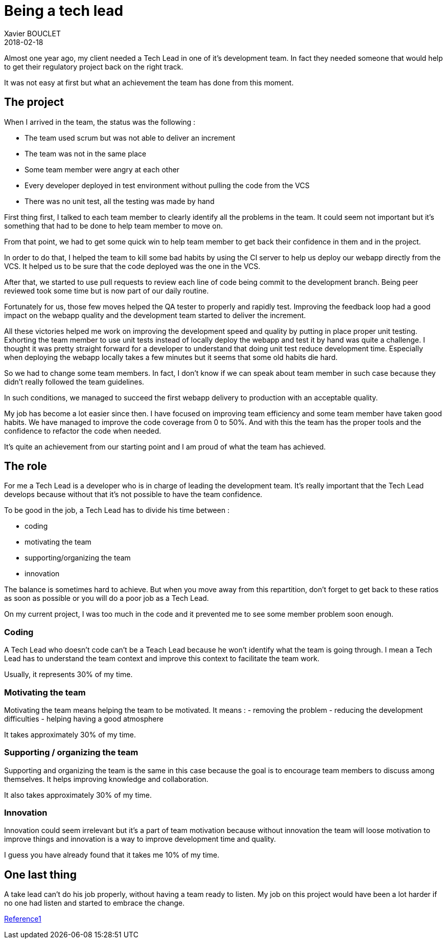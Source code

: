 = Being a tech lead
Xavier BOUCLET
2018-02-18
:jbake-type: post
:jbake-status: published
:jbake-tags: blog, tech lead
:idprefix:

Almost one year ago, my client needed a Tech Lead in one of it's development team.
In fact they needed someone that would help to get their regulatory project back on the right track.

It was not easy at first but what an achievement the team has done from this moment.

== The project

When I arrived in the team, the status was the following :

- The team used scrum but was not able to deliver an increment
- The team was not in the same place
- Some team member were angry at each other
- Every developer deployed in test environment without pulling the code from the VCS
- There was no unit test, all the testing was made by hand

First thing first, I talked to each team member to clearly identify all the problems in the team.
It could seem not important but it's something that had to be done to help team member to move on.

From that point, we had to get some quick win to help team member to get back their confidence in them and in the project.

In order to do that, I helped the team to kill some bad habits by using the CI server to help us deploy our webapp directly from the VCS.
It helped us to be sure that the code deployed was the one in the VCS.

After that, we started to use pull requests to review each line of code being commit to the development branch.
Being peer reviewed took some time but is now part of our daily routine.

Fortunately for us, those few moves helped the QA tester to properly and rapidly test.
Improving the feedback loop had a good impact on the webapp quality and the development team started to deliver the increment.

All these victories helped me work on improving the development speed and quality by putting in place proper unit testing.
Exhorting the team member to use unit tests instead of locally deploy the webapp and test it by hand was quite a challenge.
I thought it was pretty straight forward for a developer to understand that doing unit test reduce development time.
Especially when deploying the webapp locally takes a few minutes but it seems that some old habits die hard.

So we had to change some team members. In fact, I don't know if we can speak about team member in such case because they didn't really followed the team guidelines.

In such conditions, we managed to succeed the first webapp delivery to production with an acceptable quality.

My job has become a lot easier since then.
I have focused on improving team efficiency and some team member have taken good habits.
We have managed to improve the code coverage from 0 to 50%.
And with this the team has the proper tools and the confidence to refactor the code when needed.

It's quite an achievement from our starting point and I am proud of what the team has achieved.

== The role

For me a Tech Lead is a developer who is in charge of leading the development team.
It's really important that the Tech Lead develops because without that it's not possible to have the team confidence.

To be good in the job, a Tech Lead has to divide his time between :

- coding
- motivating the team
- supporting/organizing the team
- innovation

The balance is sometimes hard to achieve. But when you move away from this repartition, don't forget to get back to these ratios
 as soon as possible or you will do a poor job as a Tech Lead.

On my current project, I was too much in the code and it prevented me to see some member problem soon enough.

=== Coding

A Tech Lead who doesn't code can't be a Teach Lead because he won't identify what the team is going through.
I mean a Tech Lead has to understand the team context and improve this context to facilitate the team work.

Usually, it represents 30% of my time.

=== Motivating the team

Motivating the team means helping the team to be motivated.
It means :
- removing the problem
- reducing the development difficulties
- helping having a good atmosphere

It takes approximately 30% of my time.

=== Supporting / organizing the team

Supporting and organizing the team is the same in this case because the goal is to encourage team members to discuss among themselves.
It helps improving knowledge and collaboration.

It also takes approximately 30% of my time.

=== Innovation

Innovation could seem irrelevant but it's a part of team motivation because without innovation the team will
 loose motivation to improve things and innovation is a way to improve development time and quality.

I guess you have already found that it takes me 10% of my time.

== One last thing

A take lead can't do his job properly, without having a team ready to listen. My job on this project would have been a
 lot harder if no one had listen and started to embrace the change.



https://www.thekua.com/atwork/2014/11/the-definition-of-a-tech-lead/[Reference1]













